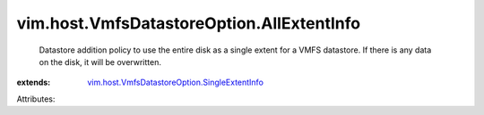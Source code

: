 .. _vim.host.VmfsDatastoreOption.SingleExtentInfo: ../../../vim/host/VmfsDatastoreOption/SingleExtentInfo.rst


vim.host.VmfsDatastoreOption.AllExtentInfo
==========================================
  Datastore addition policy to use the entire disk as a single extent for a VMFS datastore. If there is any data on the disk, it will be overwritten.
:extends: vim.host.VmfsDatastoreOption.SingleExtentInfo_

Attributes:
